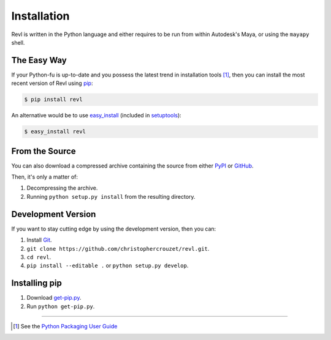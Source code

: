 .. _installation:

Installation
============

Revl is written in the Python language and either requires to be run from
within Autodesk's Maya, or using the ``mayapy`` shell.


The Easy Way
------------

If your Python-fu is up-to-date and you possess the latest trend in
installation tools [1]_, then you can install the most recent version of
Revl using `pip`_:

.. code-block:: bash

   $ pip install revl


An alternative would be to use `easy_install`_ (included in `setuptools`_):

.. code-block:: bash

   $ easy_install revl


From the Source
---------------

You can also download a compressed archive containing the source from either
`PyPI`_ or `GitHub`_.

Then, it's only a matter of:

1. Decompressing the archive.
2. Running ``python setup.py install`` from the resulting directory.


Development Version
-------------------

If you want to stay cutting edge by using the development version, then
you can:

1. Install `Git`_.
2. ``git clone https://github.com/christophercrouzet/revl.git``.
3. ``cd revl``.
4. ``pip install --editable .`` or ``python setup.py develop``.


Installing pip
--------------

1. Download `get-pip.py`_.
2. Run ``python get-pip.py``.

----

.. [1] See the `Python Packaging User Guide`_


.. _Git: http://git-scm.com/
.. _GitHub: https://github.com/christophercrouzet/revl
.. _PyPI: https://pypi.python.org/pypi/revl
.. _Python Packaging User Guide: http://python-packaging-user-guide.readthedocs.org/
.. _easy_install: http://peak.telecommunity.com/DevCenter/EasyInstall
.. _get-pip.py: https://raw.github.com/pypa/pip/master/contrib/get-pip.py
.. _pip: https://pypi.python.org/pypi/pip
.. _setuptools: https://pypi.python.org/pypi/setuptools
